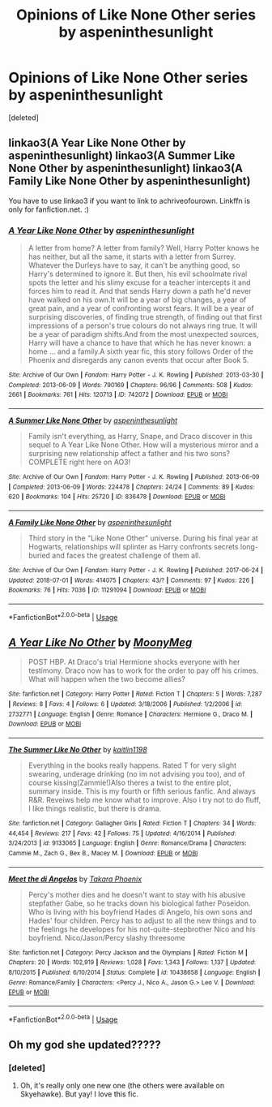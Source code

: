 #+TITLE: Opinions of Like None Other series by aspeninthesunlight

* Opinions of Like None Other series by aspeninthesunlight
:PROPERTIES:
:Score: 2
:DateUnix: 1531101162.0
:DateShort: 2018-Jul-09
:END:
[deleted]


** linkao3(A Year Like None Other by aspeninthesunlight) linkao3(A Summer Like None Other by aspeninthesunlight) linkao3(A Family Like None Other by aspeninthesunlight)

You have to use linkao3 if you want to link to achriveofourown. Linkffn is only for fanfiction.net. :)
:PROPERTIES:
:Author: advieser
:Score: 2
:DateUnix: 1531126331.0
:DateShort: 2018-Jul-09
:END:

*** [[https://archiveofourown.org/works/742072][*/A Year Like None Other/*]] by [[https://www.archiveofourown.org/users/aspeninthesunlight/pseuds/aspeninthesunlight][/aspeninthesunlight/]]

#+begin_quote
  A letter from home? A letter from family? Well, Harry Potter knows he has neither, but all the same, it starts with a letter from Surrey. Whatever the Durleys have to say, it can't be anything good, so Harry's determined to ignore it. But then, his evil schoolmate rival spots the letter and his slimy excuse for a teacher intercepts it and forces him to read it. And that sends Harry down a path he'd never have walked on his own.It will be a year of big changes, a year of great pain, and a year of confronting worst fears. It will be a year of surprising discoveries, of finding true strength, of finding out that first impressions of a person's true colours do not always ring true. It will be a year of paradigm shifts.And from the most unexpected sources, Harry will have a chance to have that which he has never known: a home ... and a family.A sixth year fic, this story follows Order of the Phoenix and disregards any canon events that occur after Book 5.
#+end_quote

^{/Site/:} ^{Archive} ^{of} ^{Our} ^{Own} ^{*|*} ^{/Fandom/:} ^{Harry} ^{Potter} ^{-} ^{J.} ^{K.} ^{Rowling} ^{*|*} ^{/Published/:} ^{2013-03-30} ^{*|*} ^{/Completed/:} ^{2013-06-09} ^{*|*} ^{/Words/:} ^{790169} ^{*|*} ^{/Chapters/:} ^{96/96} ^{*|*} ^{/Comments/:} ^{508} ^{*|*} ^{/Kudos/:} ^{2661} ^{*|*} ^{/Bookmarks/:} ^{761} ^{*|*} ^{/Hits/:} ^{120713} ^{*|*} ^{/ID/:} ^{742072} ^{*|*} ^{/Download/:} ^{[[https://archiveofourown.org/downloads/as/aspeninthesunlight/742072/A%20Year%20Like%20None%20Other.epub?updated_at=1530589603][EPUB]]} ^{or} ^{[[https://archiveofourown.org/downloads/as/aspeninthesunlight/742072/A%20Year%20Like%20None%20Other.mobi?updated_at=1530589603][MOBI]]}

--------------

[[https://archiveofourown.org/works/836478][*/A Summer Like None Other/*]] by [[https://www.archiveofourown.org/users/aspeninthesunlight/pseuds/aspeninthesunlight][/aspeninthesunlight/]]

#+begin_quote
  Family isn't everything, as Harry, Snape, and Draco discover in this sequel to A Year Like None Other. How will a mysterious mirror and a surprising new relationship affect a father and his two sons? COMPLETE right here on AO3!
#+end_quote

^{/Site/:} ^{Archive} ^{of} ^{Our} ^{Own} ^{*|*} ^{/Fandom/:} ^{Harry} ^{Potter} ^{-} ^{J.} ^{K.} ^{Rowling} ^{*|*} ^{/Published/:} ^{2013-06-09} ^{*|*} ^{/Completed/:} ^{2013-06-09} ^{*|*} ^{/Words/:} ^{224478} ^{*|*} ^{/Chapters/:} ^{24/24} ^{*|*} ^{/Comments/:} ^{89} ^{*|*} ^{/Kudos/:} ^{620} ^{*|*} ^{/Bookmarks/:} ^{104} ^{*|*} ^{/Hits/:} ^{25720} ^{*|*} ^{/ID/:} ^{836478} ^{*|*} ^{/Download/:} ^{[[https://archiveofourown.org/downloads/as/aspeninthesunlight/836478/A%20Summer%20Like%20None%20Other.epub?updated_at=1530589665][EPUB]]} ^{or} ^{[[https://archiveofourown.org/downloads/as/aspeninthesunlight/836478/A%20Summer%20Like%20None%20Other.mobi?updated_at=1530589665][MOBI]]}

--------------

[[https://archiveofourown.org/works/11291094][*/A Family Like None Other/*]] by [[https://www.archiveofourown.org/users/aspeninthesunlight/pseuds/aspeninthesunlight][/aspeninthesunlight/]]

#+begin_quote
  Third story in the "Like None Other" universe. During his final year at Hogwarts, relationships will splinter as Harry confronts secrets long-buried and faces the greatest challenge of them all.
#+end_quote

^{/Site/:} ^{Archive} ^{of} ^{Our} ^{Own} ^{*|*} ^{/Fandom/:} ^{Harry} ^{Potter} ^{-} ^{J.} ^{K.} ^{Rowling} ^{*|*} ^{/Published/:} ^{2017-06-24} ^{*|*} ^{/Updated/:} ^{2018-07-01} ^{*|*} ^{/Words/:} ^{414075} ^{*|*} ^{/Chapters/:} ^{43/?} ^{*|*} ^{/Comments/:} ^{97} ^{*|*} ^{/Kudos/:} ^{226} ^{*|*} ^{/Bookmarks/:} ^{76} ^{*|*} ^{/Hits/:} ^{7036} ^{*|*} ^{/ID/:} ^{11291094} ^{*|*} ^{/Download/:} ^{[[https://archiveofourown.org/downloads/as/aspeninthesunlight/11291094/A%20Family%20Like%20None%20Other.epub?updated_at=1530589503][EPUB]]} ^{or} ^{[[https://archiveofourown.org/downloads/as/aspeninthesunlight/11291094/A%20Family%20Like%20None%20Other.mobi?updated_at=1530589503][MOBI]]}

--------------

*FanfictionBot*^{2.0.0-beta} | [[https://github.com/tusing/reddit-ffn-bot/wiki/Usage][Usage]]
:PROPERTIES:
:Author: FanfictionBot
:Score: 1
:DateUnix: 1531126375.0
:DateShort: 2018-Jul-09
:END:


** [[https://www.fanfiction.net/s/2732771/1/][*/A Year Like No Other/*]] by [[https://www.fanfiction.net/u/850767/MoonyMeg][/MoonyMeg/]]

#+begin_quote
  POST HBP. At Draco's trial Hermione shocks everyone with her testimony. Draco now has to work for the order to pay off his crimes. What will happen when the two become allies?
#+end_quote

^{/Site/:} ^{fanfiction.net} ^{*|*} ^{/Category/:} ^{Harry} ^{Potter} ^{*|*} ^{/Rated/:} ^{Fiction} ^{T} ^{*|*} ^{/Chapters/:} ^{5} ^{*|*} ^{/Words/:} ^{7,287} ^{*|*} ^{/Reviews/:} ^{8} ^{*|*} ^{/Favs/:} ^{4} ^{*|*} ^{/Follows/:} ^{6} ^{*|*} ^{/Updated/:} ^{3/18/2006} ^{*|*} ^{/Published/:} ^{1/2/2006} ^{*|*} ^{/id/:} ^{2732771} ^{*|*} ^{/Language/:} ^{English} ^{*|*} ^{/Genre/:} ^{Romance} ^{*|*} ^{/Characters/:} ^{Hermione} ^{G.,} ^{Draco} ^{M.} ^{*|*} ^{/Download/:} ^{[[http://www.ff2ebook.com/old/ffn-bot/index.php?id=2732771&source=ff&filetype=epub][EPUB]]} ^{or} ^{[[http://www.ff2ebook.com/old/ffn-bot/index.php?id=2732771&source=ff&filetype=mobi][MOBI]]}

--------------

[[https://www.fanfiction.net/s/9133065/1/][*/The Summer Like No Other/*]] by [[https://www.fanfiction.net/u/4257850/kaitlin1198][/kaitlin1198/]]

#+begin_quote
  Everything in the books really happens. Rated T for very slight swearing, underage drinking (no im not advising you too), and of course kissing(Zammie!)Also theres a twist to the entire plot, summary inside. This is my fourth or fifth serious fanfic. And always R&R. Reveiws help me know what to improve. Also i try not to do fluff, I like things realistic, but there is drama.
#+end_quote

^{/Site/:} ^{fanfiction.net} ^{*|*} ^{/Category/:} ^{Gallagher} ^{Girls} ^{*|*} ^{/Rated/:} ^{Fiction} ^{T} ^{*|*} ^{/Chapters/:} ^{34} ^{*|*} ^{/Words/:} ^{44,454} ^{*|*} ^{/Reviews/:} ^{217} ^{*|*} ^{/Favs/:} ^{42} ^{*|*} ^{/Follows/:} ^{75} ^{*|*} ^{/Updated/:} ^{4/16/2014} ^{*|*} ^{/Published/:} ^{3/24/2013} ^{*|*} ^{/id/:} ^{9133065} ^{*|*} ^{/Language/:} ^{English} ^{*|*} ^{/Genre/:} ^{Romance/Drama} ^{*|*} ^{/Characters/:} ^{Cammie} ^{M.,} ^{Zach} ^{G.,} ^{Bex} ^{B.,} ^{Macey} ^{M.} ^{*|*} ^{/Download/:} ^{[[http://www.ff2ebook.com/old/ffn-bot/index.php?id=9133065&source=ff&filetype=epub][EPUB]]} ^{or} ^{[[http://www.ff2ebook.com/old/ffn-bot/index.php?id=9133065&source=ff&filetype=mobi][MOBI]]}

--------------

[[https://www.fanfiction.net/s/10438658/1/][*/Meet the di Angelos/*]] by [[https://www.fanfiction.net/u/1792904/Takara-Phoenix][/Takara Phoenix/]]

#+begin_quote
  Percy's mother dies and he doesn't want to stay with his abusive stepfather Gabe, so he tracks down his biological father Poseidon. Who is living with his boyfriend Hades di Angelo, his own sons and Hades' four children. Percy has to adjust to all the new things and to the feelings he developes for his not-quite-stepbrother Nico and his boyfriend. Nico/Jason/Percy slashy threesome
#+end_quote

^{/Site/:} ^{fanfiction.net} ^{*|*} ^{/Category/:} ^{Percy} ^{Jackson} ^{and} ^{the} ^{Olympians} ^{*|*} ^{/Rated/:} ^{Fiction} ^{M} ^{*|*} ^{/Chapters/:} ^{20} ^{*|*} ^{/Words/:} ^{102,919} ^{*|*} ^{/Reviews/:} ^{1,028} ^{*|*} ^{/Favs/:} ^{1,343} ^{*|*} ^{/Follows/:} ^{1,137} ^{*|*} ^{/Updated/:} ^{8/10/2015} ^{*|*} ^{/Published/:} ^{6/10/2014} ^{*|*} ^{/Status/:} ^{Complete} ^{*|*} ^{/id/:} ^{10438658} ^{*|*} ^{/Language/:} ^{English} ^{*|*} ^{/Genre/:} ^{Romance/Family} ^{*|*} ^{/Characters/:} ^{<Percy} ^{J.,} ^{Nico} ^{A.,} ^{Jason} ^{G.>} ^{Leo} ^{V.} ^{*|*} ^{/Download/:} ^{[[http://www.ff2ebook.com/old/ffn-bot/index.php?id=10438658&source=ff&filetype=epub][EPUB]]} ^{or} ^{[[http://www.ff2ebook.com/old/ffn-bot/index.php?id=10438658&source=ff&filetype=mobi][MOBI]]}

--------------

*FanfictionBot*^{2.0.0-beta} | [[https://github.com/tusing/reddit-ffn-bot/wiki/Usage][Usage]]
:PROPERTIES:
:Author: FanfictionBot
:Score: 1
:DateUnix: 1531101193.0
:DateShort: 2018-Jul-09
:END:


** Oh my god she updated?????
:PROPERTIES:
:Author: signupinsecondssss
:Score: 1
:DateUnix: 1531102136.0
:DateShort: 2018-Jul-09
:END:

*** [deleted]
:PROPERTIES:
:Score: 1
:DateUnix: 1531102247.0
:DateShort: 2018-Jul-09
:END:

**** Oh, it's really only one new one (the others were available on Skyehawke). But yay! I love this fic.
:PROPERTIES:
:Author: signupinsecondssss
:Score: 2
:DateUnix: 1531104227.0
:DateShort: 2018-Jul-09
:END:
